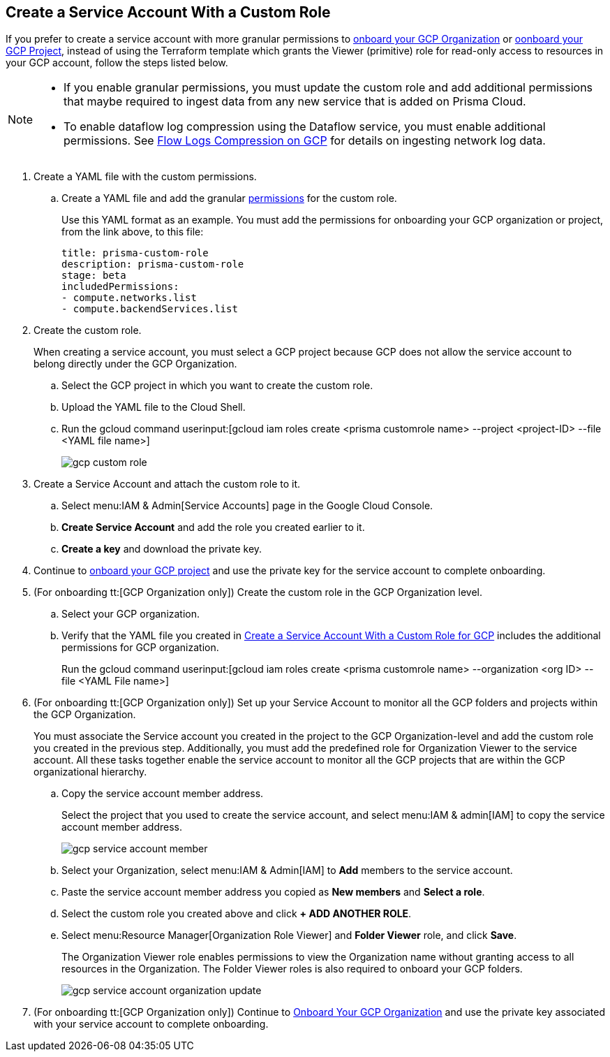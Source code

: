 :topic_type: task
[.task]
== Create a Service Account With a Custom Role

If you prefer to create a service account with more granular permissions to xref:onboard-gcp-org.adoc[onboard your GCP Organization] or xref:onboard-gcp-project.adoc[oonboard your GCP Project], instead of using the Terraform template which grants the Viewer (primitive) role for read-only access to resources in your GCP account, follow the steps listed below.

[NOTE]
====
* If you enable granular permissions, you must update the custom role and add additional permissions that maybe required to ingest data from any new service that is added on Prisma Cloud.

* To enable dataflow log compression using the Dataflow service, you must enable additional permissions. See  xref:flow-logs-compression.adoc[Flow Logs Compression on GCP] for details on ingesting network log data.
====

[.procedure]
. [[id6d36321d-9386-4e55-90ff-d3cd70f942fb]]Create a YAML file with the custom permissions.
+
.. Create a YAML file and add the granular xref:prerequisites-to-onboard-gcp.adoc[permissions] for the custom role.
+
Use this YAML format as an example. You must add the permissions for onboarding your GCP organization or project, from the link above, to this file:
+
----
title: prisma-custom-role	
description: prisma-custom-role	
stage: beta	
includedPermissions:	
- compute.networks.list
- compute.backendServices.list
----

. Create the custom role.
+
When creating a service account, you must select a GCP project because GCP does not allow the service account to belong directly under the GCP Organization.
+
.. Select the GCP project in which you want to create the custom role.

.. Upload the YAML file to the Cloud Shell.

.. Run the gcloud command userinput:[gcloud iam roles create <prisma customrole name> --project <project-ID> --file <YAML file name>]
+
image::gcp-custom-role.png[scale=40]

. [[idec25890c-95a4-4aea-a40c-b992b042ac5e]]Create a Service Account and attach the custom role to it.
+
.. Select menu:IAM{sp}&{sp}Admin[Service Accounts] page in the Google Cloud Console.

.. *Create Service Account* and add the role you created earlier to it.

.. *Create a key* and download the private key.

. Continue to xref:onboard-gcp-project.adoc[onboard your GCP project] and use the private key for the service account to complete onboarding.

. [[id8cc0bfc5-d03c-4bf3-be67-ab30845ef747]](For onboarding tt:[GCP Organization only]) Create the custom role in the GCP Organization level.
+
.. Select your GCP organization.

.. Verify that the YAML file you created in xref:#idb793c5b6-6426-46b1-8aa9-513fc2e6f1f9/id6d36321d-9386-4e55-90ff-d3cd70f942fb[Create a Service Account With a Custom Role for GCP] includes the additional permissions for GCP organization.
+
Run the gcloud command userinput:[gcloud iam roles create <prisma customrole name> --organization <org ID> --file <YAML File name>] 

. (For onboarding tt:[GCP Organization only]) Set up your Service Account to monitor all the GCP folders and projects within the GCP Organization.
+
You must associate the Service account you created in the project to the GCP Organization-level and add the custom role you created in the previous step. Additionally, you must add the predefined role for Organization Viewer to the service account. All these tasks together enable the service account to monitor all the GCP projects that are within the GCP organizational hierarchy.
+
.. Copy the service account member address.
+
Select the project that you used to create the service account, and select menu:IAM{sp}&{sp}admin[IAM] to copy the service account member address.
+
image::gcp-service-account-member.png[scale=40]

.. Select your Organization, select menu:IAM{sp}&{sp}Admin[IAM] to *Add* members to the service account.

.. Paste the service account member address you copied as *New members* and *Select a role*.

.. Select the custom role you created above and click *+ ADD ANOTHER ROLE*.

.. Select menu:Resource{sp}Manager[Organization Role Viewer] and *Folder Viewer* role, and click *Save*.
+
The Organization Viewer role enables permissions to view the Organization name without granting access to all resources in the Organization. The Folder Viewer roles is also required to onboard your GCP folders.
+
image::gcp-service-account-organization-update.png[scale=40]

. (For onboarding tt:[GCP Organization only]) Continue to xref:onboard-gcp-org.adoc[Onboard Your GCP Organization] and use the private key associated with your service account to complete onboarding.
